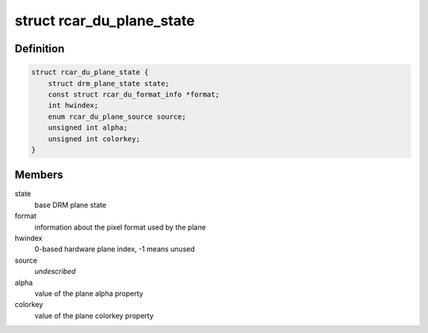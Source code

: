 .. -*- coding: utf-8; mode: rst -*-
.. src-file: drivers/gpu/drm/rcar-du/rcar_du_plane.h

.. _`rcar_du_plane_state`:

struct rcar_du_plane_state
==========================

.. c:type:: struct rcar_du_plane_state

    Driver-specific plane state

.. _`rcar_du_plane_state.definition`:

Definition
----------

.. code-block:: c

    struct rcar_du_plane_state {
        struct drm_plane_state state;
        const struct rcar_du_format_info *format;
        int hwindex;
        enum rcar_du_plane_source source;
        unsigned int alpha;
        unsigned int colorkey;
    }

.. _`rcar_du_plane_state.members`:

Members
-------

state
    base DRM plane state

format
    information about the pixel format used by the plane

hwindex
    0-based hardware plane index, -1 means unused

source
    *undescribed*

alpha
    value of the plane alpha property

colorkey
    value of the plane colorkey property

.. This file was automatic generated / don't edit.

